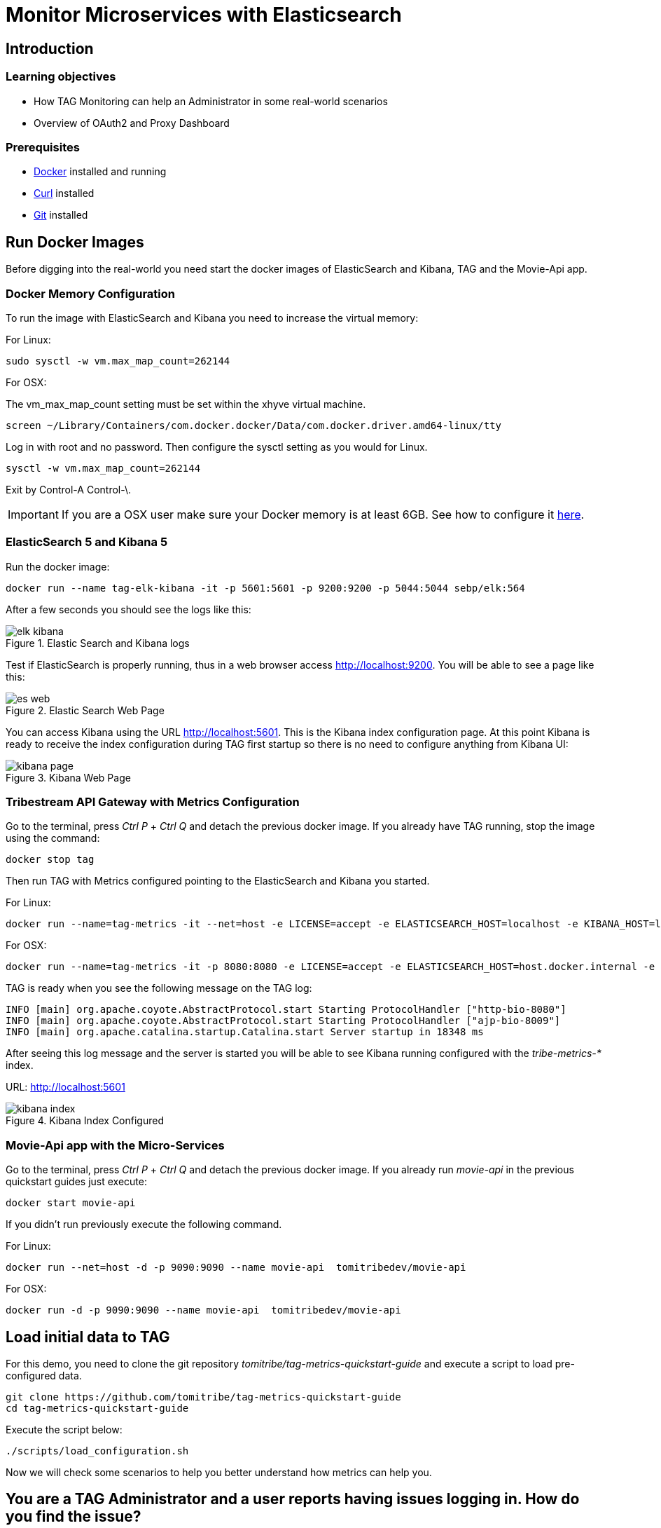 :encoding: UTF-8
:linkattrs:
:sectlink:
:sectanchors:
:sectid:
:imagesdir: media

= Monitor Microservices with Elasticsearch

== Introduction


=== Learning objectives

* How TAG Monitoring can help an Administrator in some real-world scenarios
* Overview of OAuth2 and Proxy Dashboard

=== Prerequisites

* link:https://www.docker.com/community-edition[Docker] installed and running
* link:https://curl.haxx.se/[Curl] installed
* link:https://git-scm.com/[Git] installed

== Run Docker Images

Before digging into the real-world you need start the docker images of ElasticSearch and Kibana, TAG and the Movie-Api app.

=== Docker Memory Configuration
To run the image with ElasticSearch and Kibana you need to increase the virtual memory:

For Linux: +
```
sudo sysctl -w vm.max_map_count=262144
```

For OSX:

The vm_max_map_count setting must be set within the xhyve virtual machine.
```
screen ~/Library/Containers/com.docker.docker/Data/com.docker.driver.amd64-linux/tty
```

Log in with root and no password. Then configure the sysctl setting as you would for Linux. +
```
sysctl -w vm.max_map_count=262144
```
Exit by Control-A Control-\.

IMPORTANT: If you are a OSX user make sure your Docker memory is at least 6GB. See how to configure it link:https://docs.docker.com/docker-for-mac/#advanced[here].

=== ElasticSearch 5 and Kibana 5

Run the docker image:
```
docker run --name tag-elk-kibana -it -p 5601:5601 -p 9200:9200 -p 5044:5044 sebp/elk:564
```
After a few seconds you should see the logs like this:

image::elk_kibana.png[title="Elastic Search  and Kibana logs"]

Test if ElasticSearch is properly running, thus in a web browser access http://localhost:9200. You will be able to see a page like this:

image::es_web.png[title="Elastic Search Web Page"]

You can access Kibana using the URL link:http://localhost:5601[].  This is the Kibana index configuration page. At this point Kibana is ready to receive the index configuration during TAG first startup so there is no need to configure anything from Kibana UI:

image::kibana_page.png[title="Kibana Web Page"]

=== Tribestream API Gateway with Metrics Configuration
Go to the terminal, press _Ctrl P_ + _Ctrl Q_ and detach the previous docker image. If you already have TAG running, stop the image using the command:

```
docker stop tag
```

Then run TAG with Metrics configured pointing to the ElasticSearch and Kibana you started.

For Linux: +
```
docker run --name=tag-metrics -it --net=host -e LICENSE=accept -e ELASTICSEARCH_HOST=localhost -e KIBANA_HOST=localhost tomitribe/tribestream-api-gateway
```

For OSX: +
```
docker run --name=tag-metrics -it -p 8080:8080 -e LICENSE=accept -e ELASTICSEARCH_HOST=host.docker.internal -e KIBANA_HOST=host.docker.internal tomitribe/tribestream-api-gateway
```

TAG is ready when you see the following message on the TAG log:

```
INFO [main] org.apache.coyote.AbstractProtocol.start Starting ProtocolHandler ["http-bio-8080"]
INFO [main] org.apache.coyote.AbstractProtocol.start Starting ProtocolHandler ["ajp-bio-8009"]
INFO [main] org.apache.catalina.startup.Catalina.start Server startup in 18348 ms
```

After seeing this log message and the server is started you will be able to see Kibana running configured with the _tribe-metrics-*_ index.

URL: link:http://localhost:5601[]

image::kibana_index.png[title="Kibana Index Configured"]

=== Movie-Api app with the Micro-Services

Go to the terminal, press _Ctrl P_ + _Ctrl Q_ and detach the previous docker image. If you already run _movie-api_ in the previous quickstart guides just execute:

```
docker start movie-api
```
If you didn't run previously execute the following command.

For Linux: +
```
docker run --net=host -d -p 9090:9090 --name movie-api  tomitribedev/movie-api
```

For OSX: +
```
docker run -d -p 9090:9090 --name movie-api  tomitribedev/movie-api
```

== Load initial data to TAG

For this demo, you need to clone the git repository _tomitribe/tag-metrics-quickstart-guide_ and execute a script to load pre-configured data.

```
git clone https://github.com/tomitribe/tag-metrics-quickstart-guide
cd tag-metrics-quickstart-guide
```

Execute the script below:
```
./scripts/load_configuration.sh
```

Now we will check some scenarios to help you better understand how metrics can help you.

== You are a TAG Administrator and a user reports having issues logging in. How do you find the issue?

Let's simulate a user trying to authenticate into TAG and being denied. We will use username _bob1_.

```
curl -XPOST -d "grant_type=password&username=bob1&password=12345678&client_id=bob-mobile-client&client_secret=12345678" http://localhost:8080/oauth2/token
```
User receives response:
```json
{"error_description":"The resource owners credentials are invalid","error":"grant_invalid"}%
```
TAG didn't authenticate and the user decides to reach out and ask what is the issue.

As a TAG Administrator I can use Discover in link:http://localhost:5601/app/kibana#/discover[Kibana] and the Built in Dashboards to advise the user. First step is to go to the Discover menu and try to find the request for the username _bob1_. Type the lucene query to filter the request for that user and press _enter_.
```
category:request AND authentication.profiles.username:bob1
```
The request is there, click _JSON_. In the payload, into _authentication_ property you will see the error code _user_not_found_ saying the user was not found.

```json
...
"request_id": "b199f6da92149309",
"authentication": {
      "elapsed_ns": 8199852,
      "errors": [
        {
          "code": "user_not_found",
          "profile": "Default OAuth2 profile"
        }
      ],
      "result": "denied",
      "profiles": [
        {
          "username": "bob1",
          "name": "Default OAuth2 profile",
          "grant_type": "password",
          "result": "denied",
          "type": "oauth2",
          "client_id": "bob-mobile-client"
        }
      ],
      "elapsed_sec": 0.008199852
    },
...
```

You can also analyze this request in the OAuth2 Dashboard, therefore copy the request id from the payload and go to the menu _Dashboard_ -> link:http://localhost:5601/app/kibana#/dashboard/OAuth2-Dashboard[_OAuth2 Dashboard_].

Add the _AND <request_id>_ to the lucene query input and press _enter_. If you check the _Request by Error_ visualization you will see the _user_not_found_ error is there.

image::user_not_found.png[title="User not found error"]

Now you can advise the user saying the issue is: *The user was not found* and he may use valid user.

The user realizes the username is actually bob, and tries again.

```
curl -XPOST -d "grant_type=password&username=bob&password=12345678&client_id=bob-mobile-client&client_secret=12345678" http://localhost:8080/oauth2/token
```

User will be able to authenticate properly. You can go again to the link:http://localhost:5601/app/kibana#/dashboard/OAuth2-Dashboard[OAuth2 Dashboard] and check that the user was able to authenticate.

== OAuth2 Dashboard Overview
The OAuth2 Dashboard has all the authentication information related to OAuth2. Therefore here we have in the Requests visualization the two requests you did and with the date and their request ids. It can be used for filtering the the Discover menu if you want to see the full payload.

image::top_oauth2.png[title="OAuth2 Dashboard"]

The visualizations are mostly clickable so, for example, you can click in the Http Status 200 and it will filter the entire Dashboard. Also to checking in the arrow in the top right of each visualization will show you the legends. A lot of useful information are also in the pie charts, like Client ID, Users, Datacenter, Client IP, Server IP and so on.

The _Authentication by grant_ visualization will show you how many requests were done per grant type over the time. The next image shows we did two over a period of time and the right side visualization shows 1 access token grant was issued.

image::auth_by_grant.png[title="Authentication by grant"]

The _OAuth2 Response Time Breakdown by Grant_ will show you how long each part of the grant took to execute in second. So this will help to identify where the slowness is if there is one. The response time may be affected by an external system that TAG uses, like LDAP, or an external API claim source  for example.

image::oauth2_breakdown.png[title="OAuth2 Response Time Breakdown by Grant"]

The _Request by Error_ will tell you the reason a request failed, just like we saw previously.

image::request_by_error.png[title="Request by Error"]

The _Authentication Response Time_ will tell you the average time in seconds the authentication took to execute.

image::auth_response_time.png[title="Authentication Response Time"]

And the last three ones in the OAuth2 Dashboard are:

_Traffic by User_ - It will show you the requests by User over a period of time.

_Authenticated User Count Over Time_ - It will show the Unique Users authenticated over a period of time.

_Request by Http Status_ - It will show you the number of requests over a period of time.

image::oauth2_three_last.png[title="Last three visualizations"]

Now that we learned about the OAuth2 Dashboard, let's go to the next scenario.

== You are a TAG Administrator and you want to advise a business partner that the key is expiring.

The script below will sign the request to a micro-service, protected with Http Signature, with the _business-partner-key_.
```
./scripts/sign.sh --key business-partner-key --secret "secret" -X GET http://localhost:8080/movies-microservice
```

After that, as TAG Administrator, go to Kibana _Dashboard -> link:http://localhost:5601/app/kibana#/dashboard/Proxy-Dashboard[Proxy Dashboard_]

In the _Keys_ table you will see the _Exp. Date_ for _business-partner-key_ which is two days from now. Click _Filter for value_ in the _Key Id_ column and _Apply now_.

Then check the pie chart _Users_ and see who is using that key and advise him to update it.

== You are a TAG Administrator and a service behind the TAG is failing, how do you find it?

We will again do a signed request but to Movies Micro-service 2.

```
./scripts/sign.sh --key business-partner-key --secret "secret" -X GET http://localhost:8080/movies-microservice2
```

After executing it, let's go to the link:http://localhost:5601/app/kibana#/dashboard/Proxy-Dashboard[_Proxy Dashboard_] again. In the _Routes_ visualization you will see that the Route _Movies Microservice 2_, is returning 404, therefore TAG is returning 404 as well. You can see very clear here that TAG found the route to Movies Microservice2 but the back-end didn't have the service.

image::routes.png[title="Routes"]

== Load Data into the Proxy Dashboard

Execute the script below so we can see the _Proxy Dashboard_ fully populated with more data. It will take 60 seconds to finish.

```
./scripts/call_microservices.sh
```

== Proxy Dashboard Overview

In the _Proxy Dashboard_ you will be able to see the request you just did. Then you will be able to analyze the requests in several visualizations.

_Request Path_ - will show you how many requests were sent to a path. +
_Requests_ - will show you the date and request id. +
_Keys_ - will show you the key information. +
_Routes_ - will show you where the request was routed to, method, status, average total response time, and average response time which measures how long the micro-service took to respond. +

image::top_proxy_dashboard.png[title="Tables with Routes"]

After the top tables you will see the pie charts, that have very useful data for filtering just like we mentioned in the OAuth2 Dashboard.

image::proxy_pie.png[title="Proxy Pie Charts"]

The _Proxy Dashboard_ also provides a way to analyze percentiles. The visualization _Route Response Time_ will help you to analyze if in an ordered sample a small number of users may be having lower performance than others. 95th or 99th for example may provide spikes if only few users are having bad performance in a period of time. Also in the right side there is the _Route Average Response Time_.

image::route_response_time.png[title="Route Response Time"]

The _Response Time by Route_, will help you to compare response times between routes, which may help you to identify low performance routes and take an action.

The _Traffic by Route_, will tell you how many requests were sent to each route, which may help you to identify the most active microservices you have.

image::by_route.png[title="Response Time and Traffic by Route"]

The _Request by Error_ is the same as the one we checked in the _OAuth2 Dashboard_, but now in a different scenario where we called /google with an expired access token, therefore the visualization will show the issue explicitly.

image::request_by_error_proxy.png[title="Request By Error Proxy"]

The _Traffic by User_ will how you how many requests a user is doing in a period of time. It may help you to spot attacks or even credentials being shared in case the number is too high for a specific user.

image::traffic_by_user2.png[title="Traffic by User Proxy"]

The last one in the list is _Average Response Time by server and by datacenter_, which will show you exactly what the name says.

image::responsetime_by_server_datacenter.png[title="Response Time by Server and Datacenter"]

== Stop Docker Images
After executing this tutorial stop all docker images so it does not overload your computer.
```
docker stop tag-metrics
docker stop movies
docker stop tag-elk-kibana
```
